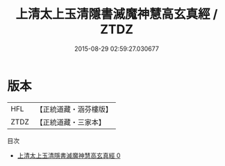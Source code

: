 #+TITLE: 上清太上玉清隱書滅魔神慧高玄真經 / ZTDZ

#+DATE: 2015-08-29 02:59:27.030677
* 版本
 |       HFL|【正統道藏・涵芬樓版】|
 |      ZTDZ|【正統道藏・三家本】|
目次
 - [[file:KR5g0164_000.txt][上清太上玉清隱書滅魔神慧高玄真經 0]]
